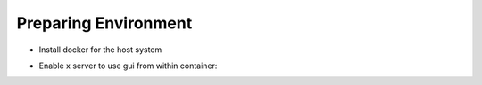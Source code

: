 Preparing Environment
=====================


- Install docker for the host system
- Enable x server to use gui from within container:
    .. code-block:: bash
        sudo xhost +local:docker